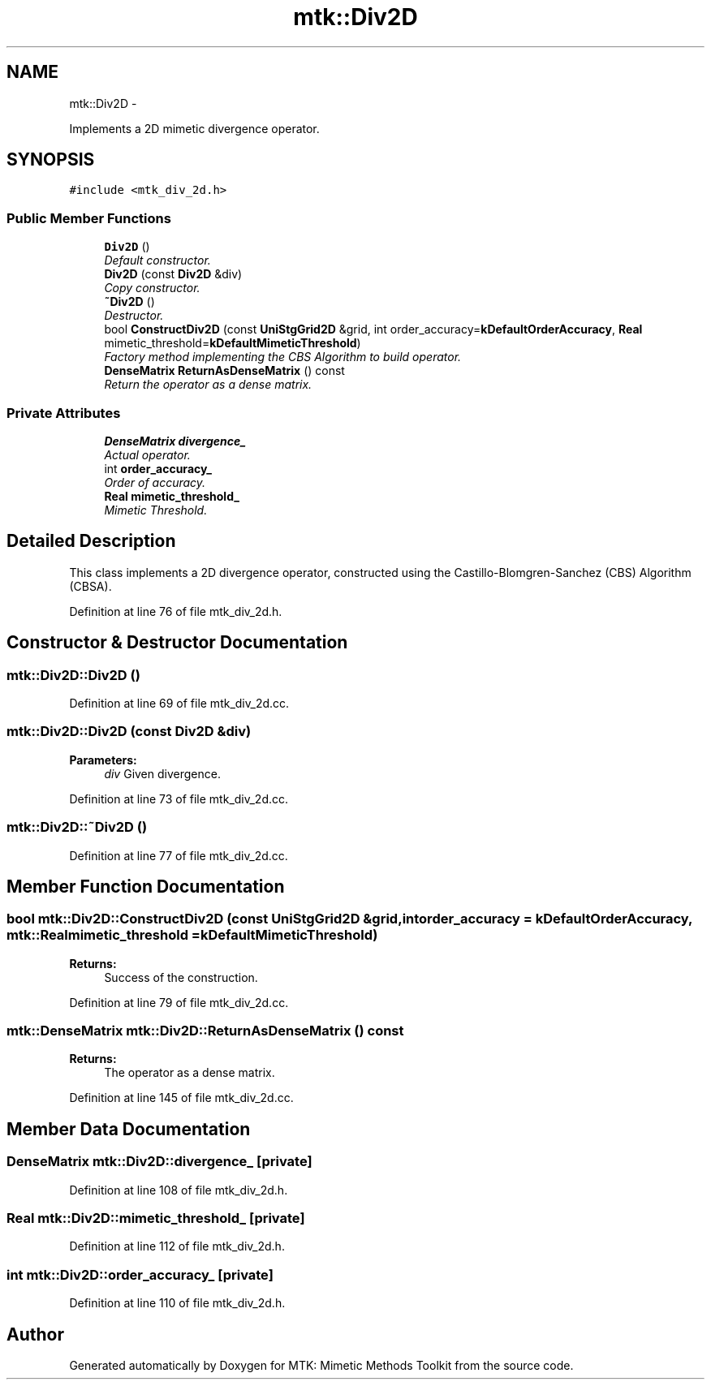 .TH "mtk::Div2D" 3 "Fri Nov 20 2015" "MTK: Mimetic Methods Toolkit" \" -*- nroff -*-
.ad l
.nh
.SH NAME
mtk::Div2D \- 
.PP
Implements a 2D mimetic divergence operator\&.  

.SH SYNOPSIS
.br
.PP
.PP
\fC#include <mtk_div_2d\&.h>\fP
.SS "Public Member Functions"

.in +1c
.ti -1c
.RI "\fBDiv2D\fP ()"
.br
.RI "\fIDefault constructor\&. \fP"
.ti -1c
.RI "\fBDiv2D\fP (const \fBDiv2D\fP &div)"
.br
.RI "\fICopy constructor\&. \fP"
.ti -1c
.RI "\fB~Div2D\fP ()"
.br
.RI "\fIDestructor\&. \fP"
.ti -1c
.RI "bool \fBConstructDiv2D\fP (const \fBUniStgGrid2D\fP &grid, int order_accuracy=\fBkDefaultOrderAccuracy\fP, \fBReal\fP mimetic_threshold=\fBkDefaultMimeticThreshold\fP)"
.br
.RI "\fIFactory method implementing the CBS Algorithm to build operator\&. \fP"
.ti -1c
.RI "\fBDenseMatrix\fP \fBReturnAsDenseMatrix\fP () const "
.br
.RI "\fIReturn the operator as a dense matrix\&. \fP"
.in -1c
.SS "Private Attributes"

.in +1c
.ti -1c
.RI "\fBDenseMatrix\fP \fBdivergence_\fP"
.br
.RI "\fIActual operator\&. \fP"
.ti -1c
.RI "int \fBorder_accuracy_\fP"
.br
.RI "\fIOrder of accuracy\&. \fP"
.ti -1c
.RI "\fBReal\fP \fBmimetic_threshold_\fP"
.br
.RI "\fIMimetic Threshold\&. \fP"
.in -1c
.SH "Detailed Description"
.PP 
This class implements a 2D divergence operator, constructed using the Castillo-Blomgren-Sanchez (CBS) Algorithm (CBSA)\&. 
.PP
Definition at line 76 of file mtk_div_2d\&.h\&.
.SH "Constructor & Destructor Documentation"
.PP 
.SS "mtk::Div2D::Div2D ()"

.PP
Definition at line 69 of file mtk_div_2d\&.cc\&.
.SS "mtk::Div2D::Div2D (const \fBDiv2D\fP &div)"

.PP
\fBParameters:\fP
.RS 4
\fIdiv\fP Given divergence\&. 
.RE
.PP

.PP
Definition at line 73 of file mtk_div_2d\&.cc\&.
.SS "mtk::Div2D::~Div2D ()"

.PP
Definition at line 77 of file mtk_div_2d\&.cc\&.
.SH "Member Function Documentation"
.PP 
.SS "bool mtk::Div2D::ConstructDiv2D (const \fBUniStgGrid2D\fP &grid, intorder_accuracy = \fC\fBkDefaultOrderAccuracy\fP\fP, \fBmtk::Real\fPmimetic_threshold = \fC\fBkDefaultMimeticThreshold\fP\fP)"

.PP
\fBReturns:\fP
.RS 4
Success of the construction\&. 
.RE
.PP

.PP
Definition at line 79 of file mtk_div_2d\&.cc\&.
.SS "\fBmtk::DenseMatrix\fP mtk::Div2D::ReturnAsDenseMatrix () const"

.PP
\fBReturns:\fP
.RS 4
The operator as a dense matrix\&. 
.RE
.PP

.PP
Definition at line 145 of file mtk_div_2d\&.cc\&.
.SH "Member Data Documentation"
.PP 
.SS "\fBDenseMatrix\fP mtk::Div2D::divergence_\fC [private]\fP"

.PP
Definition at line 108 of file mtk_div_2d\&.h\&.
.SS "\fBReal\fP mtk::Div2D::mimetic_threshold_\fC [private]\fP"

.PP
Definition at line 112 of file mtk_div_2d\&.h\&.
.SS "int mtk::Div2D::order_accuracy_\fC [private]\fP"

.PP
Definition at line 110 of file mtk_div_2d\&.h\&.

.SH "Author"
.PP 
Generated automatically by Doxygen for MTK: Mimetic Methods Toolkit from the source code\&.
